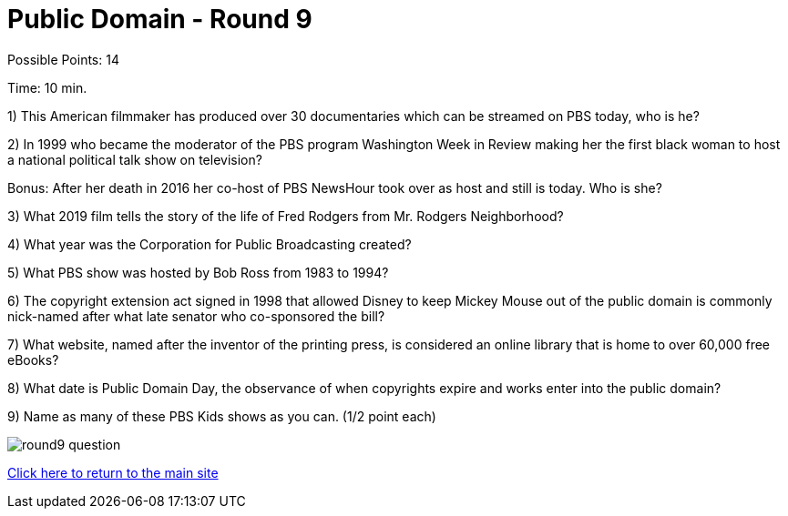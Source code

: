 = Public Domain - Round 9

Possible Points: 14

Time: 10 min.


1) This American filmmaker has produced over 30 documentaries which can be streamed on PBS today, who is he?

2) In 1999 who became the moderator of the PBS program Washington Week in Review making her the first black woman to host a national political talk show on television?

Bonus: After her death in 2016 her co-host of PBS NewsHour took over as host and still is today. Who is she?

3) What 2019 film tells the story of the life of Fred Rodgers from Mr. Rodgers Neighborhood?

4) What year was the Corporation for Public Broadcasting created?

5) What PBS show was hosted by Bob Ross from 1983 to 1994?

6) The copyright extension act signed in 1998 that allowed Disney to keep Mickey Mouse out of the public domain is commonly nick-named after what late senator who co-sponsored the bill?

7) What website, named after the inventor of the printing press, is considered an online library that is home to over 60,000 free eBooks?

8) What date is Public Domain Day, the observance of when copyrights expire and works enter into the public domain?

9) Name as many of these PBS Kids shows as you can. (1/2 point each)

image:../images/round9-question.jpg[]

link:../../../index.html[Click here to return to the main site]

